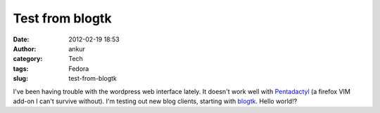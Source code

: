 Test from blogtk
################
:date: 2012-02-19 18:53
:author: ankur
:category: Tech
:tags: Fedora
:slug: test-from-blogtk

I've been having trouble with the wordpress web interface lately. It
doesn't work well with `Pentadactyl`_ (a firefox VIM add-on I can't
survive without). I'm testing out new blog clients, starting with
`blogtk`_. Hello world!?

.. _Pentadactyl: https://addons.mozilla.org/en-US/firefox/addon/pentadactyl/
.. _blogtk: http://blogtk.sourceforge.net
